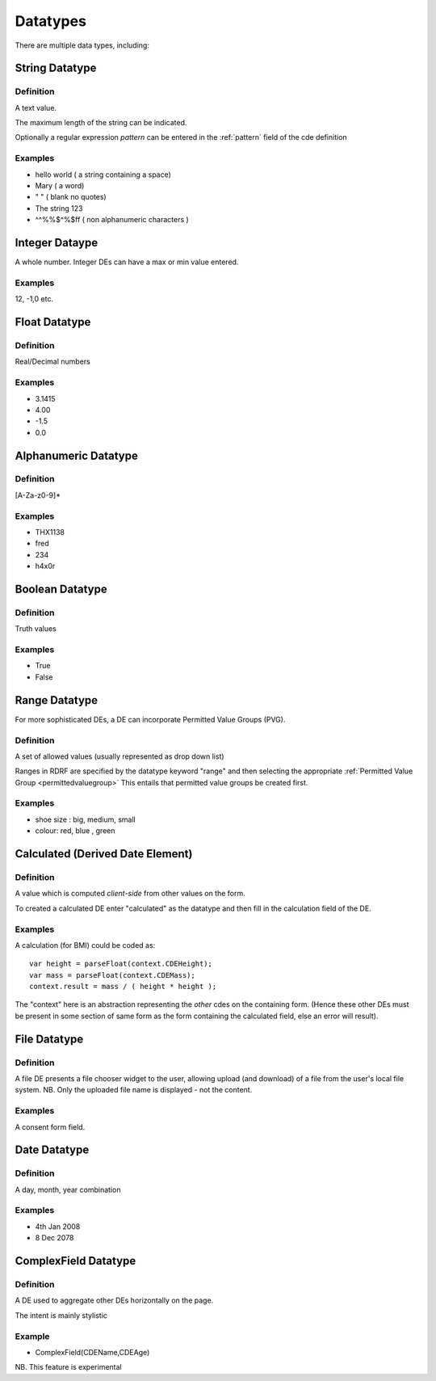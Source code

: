.. _datatypes:

Datatypes
=========

There are multiple data types, including:

String Datatype
---------------

Definition
^^^^^^^^^^
A text value.

The maximum length of the string can be indicated.

Optionally a regular expression *pattern* can be entered in the :ref:`pattern` field of the cde definition

Examples
^^^^^^^^

* hello world ( a string containing a space)
* Mary ( a word)
* " "  ( blank no quotes)
* The string 123 
* ^^%%$^%$ff  ( non alphanumeric characters )


Integer Dataype
---------------

A whole number. Integer DEs can have a max or min value entered.

Examples
^^^^^^^^

12, -1,0 etc.



Float Datatype
--------------

Definition
^^^^^^^^^^

Real/Decimal numbers

Examples
^^^^^^^^

* 3.1415
* 4.00
* -1.5
* 0.0



Alphanumeric Datatype
---------------------

Definition
^^^^^^^^^^

[A-Za-z0-9]* 

Examples
^^^^^^^^
* THX1138
* fred
* 234
* h4x0r


Boolean Datatype
----------------

Definition
^^^^^^^^^^
Truth values

Examples
^^^^^^^^

* True
* False




Range Datatype
--------------
For more sophisticated DEs, a DE can incorporate Permitted Value Groups (PVG). 

Definition
^^^^^^^^^^
A set of allowed values (usually represented as drop down list)

Ranges in RDRF are specified by the datatype keyword "range" and then selecting the appropriate :ref:`Permitted Value Group <permittedvaluegroup>` This entails that permitted value groups be created first.

Examples
^^^^^^^^
* shoe size : big, medium, small
* colour:  red, blue , green



Calculated (Derived Date Element)
---------------------------------

Definition
^^^^^^^^^^
A value which is computed *client-side* from other values on the form.

To created a calculated DE enter "calculated" as the datatype and then fill in the calculation field of the DE.

Examples
^^^^^^^^
A calculation (for BMI) could be coded as::
   
   var height = parseFloat(context.CDEHeight);
   var mass = parseFloat(context.CDEMass); 
   context.result = mass / ( height * height );


The "context" here is an abstraction representing the *other* cdes on the containing form.
(Hence these other DEs must be present in some section of same form as the form containing
the calculated field, else an error will result).


File Datatype
-------------

Definition
^^^^^^^^^^

A file DE presents a file chooser widget to the user, allowing upload (and download) of a file from the user's 
local file system. NB. Only the uploaded file name is displayed - not the content.

Examples
^^^^^^^^

A consent form field.


Date Datatype
-------------

Definition
^^^^^^^^^^

A day, month, year combination

Examples
^^^^^^^^

* 4th Jan 2008
* 8 Dec 2078


ComplexField Datatype
---------------------

Definition
^^^^^^^^^^

A DE used to aggregate other DEs horizontally on the page.

The intent is mainly stylistic

Example
^^^^^^^

*  ComplexField(CDEName,CDEAge)

NB. This feature is experimental

